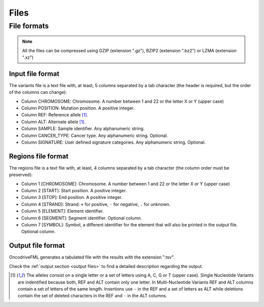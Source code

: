Files
=====


.. _oncodrive file formats:

File formats
------------

.. note::

   All the files can be compressed using GZIP (extension ".gz"), BZIP2 (extension ".bz2") or LZMA (extension ".xz")

.. _files input format:

Input file format
^^^^^^^^^^^^^^^^^

The variants file is a text file with, at least, 5 columns separated by a tab character (the header is required, but the order of the columns can change):

* Column CHROMOSOME: Chromosome. A number between 1 and 22 or the letter X or Y (upper case)
* Column POSITION: Mutation position. A positive integer.
* Column REF: Reference allele [#refalt]_.
* Column ALT: Alternate allele [#refalt]_.
* Column SAMPLE: Sample identifier. Any alphanumeric string.
* Column CANCER_TYPE: Cancer type. Any alphanumeric string. Optional.
* Column SIGNATURE: User defined signature categories. Any alphanumeric string. Optional.

.. _files region format:

Regions file format
^^^^^^^^^^^^^^^^^^^

The regions file is a text file with, at least, 4 columns separated by a tab character
(the column order must be preserved):

* Column 1 [CHROMOSOME]: Chromosome. A number between 1 and 22 or the letter X or Y (upper case)
* Column 2 [START]: Start position. A positive integer.
* Column 3 [STOP]: End position. A positive integer.
* Column 4 [STRAND]: Strand: ``+`` for positive, ``-`` for negative, ``.`` for unknown.
* Column 5 [ELEMENT]: Element identifier.
* Column 6 [SEGMENT]: Segment identifier. Optional column.
* Column 7 [SYMBOL]: Symbol, a different identifier for the element that will also be printed in the output file. Optional column.


Output file format
^^^^^^^^^^^^^^^^^^

OncodriveFML generates a tabulated file with the results with the
extension ".tsv".

Check the :ref:`output section <output files>` to find a detailed description
regarding the output.


.. [#refalt] The alleles consist on a single letter or a set of letters using A, C, G or T (upper case).
   Single Nucleotide Variants are indentified because both, REF and ALT contain only one letter.
   In Multi-Nucleotide Variants REF and ALT columns contain a set of letters of the same length.
   Insertions use ``-`` in the REF and a set of letters as ALT
   while deletions contain the set of deleted characters in the REF and ``-`` in the ALT columns.

